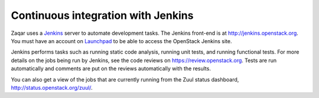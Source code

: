 ..
      Licensed under the Apache License, Version 2.0 (the "License"); you may
      not use this file except in compliance with the License. You may obtain
      a copy of the License at

          http://www.apache.org/licenses/LICENSE-2.0

      Unless required by applicable law or agreed to in writing, software
      distributed under the License is distributed on an "AS IS" BASIS, WITHOUT
      WARRANTIES OR CONDITIONS OF ANY KIND, either express or implied. See the
      License for the specific language governing permissions and limitations
      under the License.

===================================
Continuous integration with Jenkins
===================================

Zaqar uses a `Jenkins`_ server to automate development tasks. The Jenkins
front-end is at http://jenkins.openstack.org. You must have an account on
`Launchpad`_ to be able to access the OpenStack Jenkins site.

Jenkins performs tasks such as running static code analysis, running unit
tests, and running functional tests.  For more details on the jobs being run by
Jenkins, see the code reviews on https://review.openstack.org. Tests are run
automatically and comments are put on the reviews automatically with the
results.

You can also get a view of the jobs that are currently running from the Zuul
status dashboard, http://status.openstack.org/zuul/.

.. _Jenkins: http://jenkins-ci.org
.. _Launchpad: http://launchpad.net
